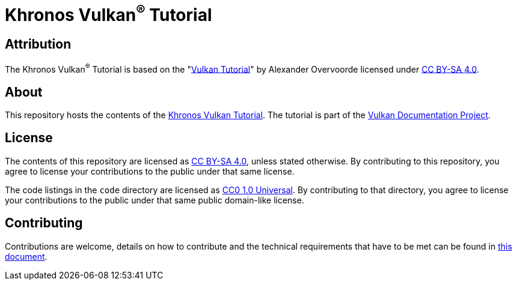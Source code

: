 = Khronos Vulkan^®^ Tutorial

== Attribution

The Khronos Vulkan^®^ Tutorial is based on the "link:https://vulkan-tutorial.com/[Vulkan Tutorial]" by Alexander Overvoorde licensed under link:https://creativecommons.org/licenses/by-sa/4.0/[CC BY-SA 4.0].

== About

This repository hosts the contents of the link:https://docs.vulkan.org/tutorial/latest[Khronos Vulkan Tutorial]. The tutorial is part of the link:https://github.com/KhronosGroup/Vulkan-Site[Vulkan Documentation Project].

== License

The contents of this repository are licensed as https://creativecommons.org/licenses/by-sa/4.0/[CC BY-SA 4.0], unless stated otherwise.
By contributing to this repository, you agree to license your contributions to the public under that same license.

The code listings in the `code` directory are licensed as https://creativecommons.org/publicdomain/zero/1.0/[CC0 1.0 Universal].
By contributing to that directory, you agree to license your contributions to the public under that same public domain-like license.

== Contributing

Contributions are welcome, details on how to contribute and the technical requirements that have to be met can be found in link:CONTRIBUTING.adoc[this document].
